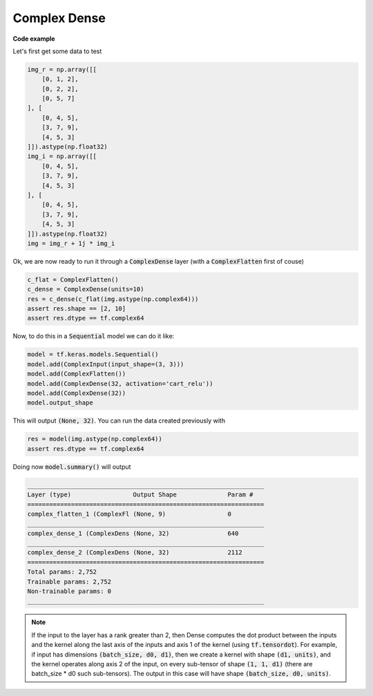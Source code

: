 Complex Dense
-------------

.. py:class:: ComplexDense

    Fully connected complex-valued layer.

    Implements the operation:

    .. math::

        \sigma(\textrm{input * weights + bias}) 

    * where data types can be either complex or real.
    * activation (:math:`\sigma`) is the element-wise activation function passed as the activation argument, 
    * weights is a matrix created by the layer
    * bias is a bias vector created by the layer

.. py:method:: __init__(self, units, activation=None, use_bias=True, kernel_initializer=ComplexGlorotUniform(), bias_initializer=Zeros(), dtype=DEFAULT_COMPLEX_TYPE, init_technique: str = 'mirror', **kwargs)

        Initializer of the Dense layer

        :param units: Positive integer, dimensionality of the output space.
        :param activation: Activation function to use. 
            Either from :code:`keras.activations` or :code:`cvnn.activations`. For complex dtype, only :code:`cvnn.activations` module supported.
            If you don't specify anything, no activation is applied (ie. "linear" activation: a(x) = x).
        :param use_bias: Boolean, whether the layer uses a bias vector.
        :param kernel_initializer: Initializer for the kernel weights matrix.
            Recomended to use a :code:`ComplexInitializer` such as :code:`cvnn.initializers.ComplexGlorotUniform()` (default)
        :param bias_initializer: Initializer for the bias vector.
            Recomended to use a :code:`ComplexInitializer` such as :code:`cvnn.initializers.Zeros()` (default)
        :param dtype: Dtype of the input and layer.
        :param init_technique: String. One of 'mirror' or 'zero_imag'. Tells the initializer how to init complex number if the initializer was tensorflow's built in initializers (not supporting complex numbers).
            
            - 'mirror' (default): Uses the initializer for both real and imaginary part. Note that some initializers such as Glorot or He will lose it's property if initialized this way.
            - 'zero_imag': Initializer real part and let imaginary part to zero.

**Code example**

Let's first get some data to test

.. code-block:: python

    img_r = np.array([[
        [0, 1, 2],
        [0, 2, 2],
        [0, 5, 7]
    ], [
        [0, 4, 5],
        [3, 7, 9],
        [4, 5, 3]
    ]]).astype(np.float32)
    img_i = np.array([[
        [0, 4, 5],
        [3, 7, 9],
        [4, 5, 3]
    ], [
        [0, 4, 5],
        [3, 7, 9],
        [4, 5, 3]
    ]]).astype(np.float32)
    img = img_r + 1j * img_i

Ok, we are now ready to run it through a :code:`ComplexDense` layer (with a :code:`ComplexFlatten` first of couse)

.. code-block:: python

    c_flat = ComplexFlatten()
    c_dense = ComplexDense(units=10)
    res = c_dense(c_flat(img.astype(np.complex64)))
    assert res.shape == [2, 10]
    assert res.dtype == tf.complex64 

Now, to do this in a :code:`Sequential` model we can do it like:

.. code-block:: python

    model = tf.keras.models.Sequential()
    model.add(ComplexInput(input_shape=(3, 3)))
    model.add(ComplexFlatten())
    model.add(ComplexDense(32, activation='cart_relu'))
    model.add(ComplexDense(32))
    model.output_shape

This will output :code:`(None, 32)`. You can run the data created previously with

.. code-block:: python

    res = model(img.astype(np.complex64))
    assert res.dtype == tf.complex64
    
Doing now :code:`model.summary()` will output

.. code-block:: python

    _________________________________________________________________
    Layer (type)                 Output Shape              Param #
    =================================================================
    complex_flatten_1 (ComplexFl (None, 9)                 0
    _________________________________________________________________
    complex_dense_1 (ComplexDens (None, 32)                640
    _________________________________________________________________
    complex_dense_2 (ComplexDens (None, 32)                2112
    =================================================================
    Total params: 2,752
    Trainable params: 2,752
    Non-trainable params: 0
    _________________________________________________________________

.. note::

    If the input to the layer has a rank greater than 2, then Dense computes the dot product between the inputs and the kernel along the last axis of the inputs and axis 1 of the kernel (using :code:`tf.tensordot`). For example, if input has dimensions :code:`(batch_size, d0, d1)`, then we create a kernel with shape :code:`(d1, units)`, and the kernel operates along axis 2 of the input, on every sub-tensor of shape :code:`(1, 1, d1)` (there are batch_size * d0 such sub-tensors). The output in this case will have shape :code:`(batch_size, d0, units)`.
